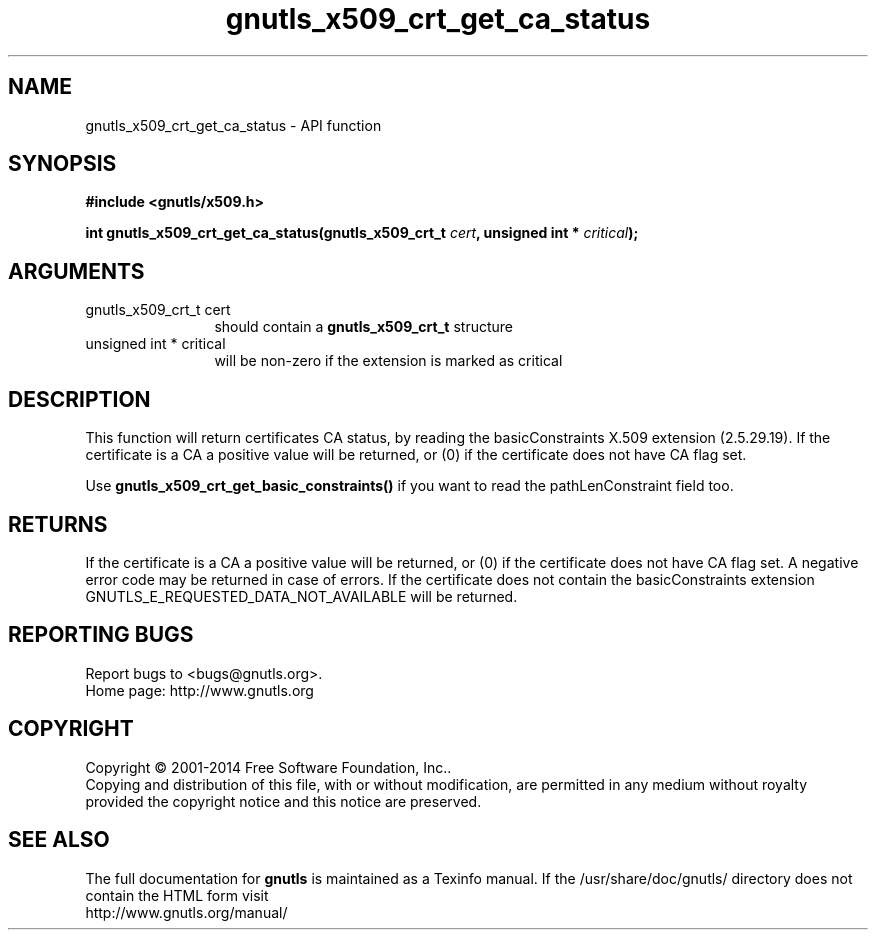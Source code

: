 .\" DO NOT MODIFY THIS FILE!  It was generated by gdoc.
.TH "gnutls_x509_crt_get_ca_status" 3 "3.3.21" "gnutls" "gnutls"
.SH NAME
gnutls_x509_crt_get_ca_status \- API function
.SH SYNOPSIS
.B #include <gnutls/x509.h>
.sp
.BI "int gnutls_x509_crt_get_ca_status(gnutls_x509_crt_t " cert ", unsigned int * " critical ");"
.SH ARGUMENTS
.IP "gnutls_x509_crt_t cert" 12
should contain a \fBgnutls_x509_crt_t\fP structure
.IP "unsigned int * critical" 12
will be non\-zero if the extension is marked as critical
.SH "DESCRIPTION"
This function will return certificates CA status, by reading the
basicConstraints X.509 extension (2.5.29.19). If the certificate is
a CA a positive value will be returned, or (0) if the certificate
does not have CA flag set.

Use \fBgnutls_x509_crt_get_basic_constraints()\fP if you want to read the
pathLenConstraint field too.
.SH "RETURNS"
If the certificate is a CA a positive value will be
returned, or (0) if the certificate does not have CA flag set.  A
negative error code may be returned in case of errors.  If the
certificate does not contain the basicConstraints extension
GNUTLS_E_REQUESTED_DATA_NOT_AVAILABLE will be returned.
.SH "REPORTING BUGS"
Report bugs to <bugs@gnutls.org>.
.br
Home page: http://www.gnutls.org

.SH COPYRIGHT
Copyright \(co 2001-2014 Free Software Foundation, Inc..
.br
Copying and distribution of this file, with or without modification,
are permitted in any medium without royalty provided the copyright
notice and this notice are preserved.
.SH "SEE ALSO"
The full documentation for
.B gnutls
is maintained as a Texinfo manual.
If the /usr/share/doc/gnutls/
directory does not contain the HTML form visit
.B
.IP http://www.gnutls.org/manual/
.PP
